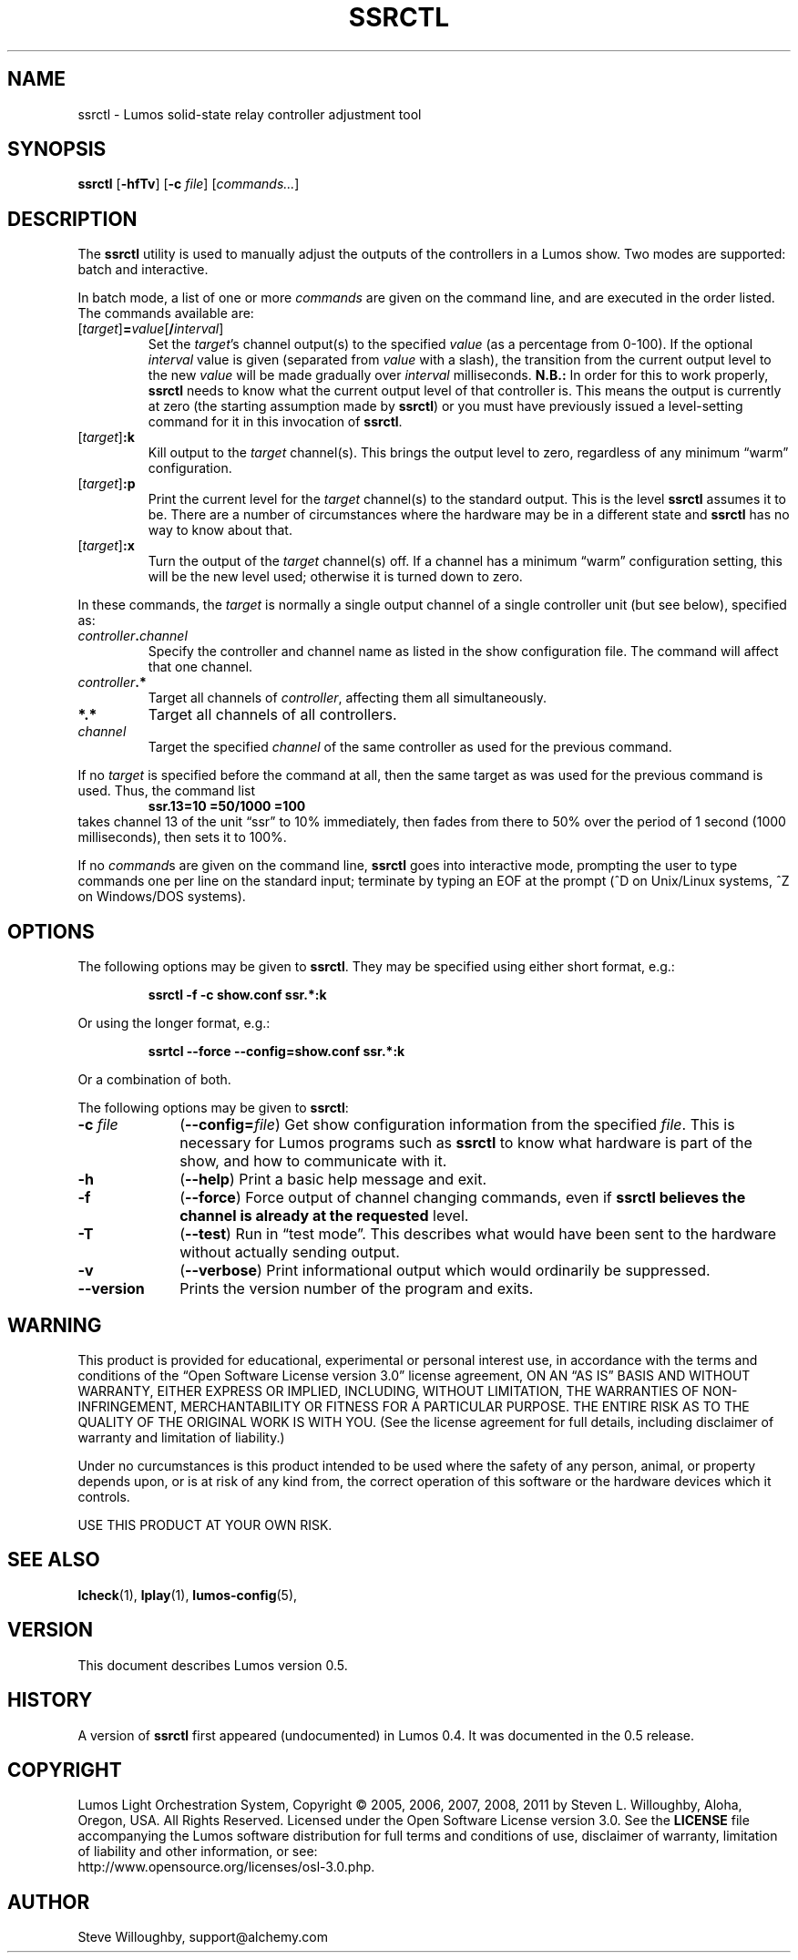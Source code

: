 .TH SSRCTL 1 "Lumos" "Software Alchemy" "User Commands"
'\"
'\" LUMOS DOCUMENTATION: SSRCTL(1)
'\"
'\" Lumos Light Orchestration System
'\" Copyright © 2011 by Steven L. Willoughby, Aloha,
'\" Oregon, USA.  All Rights Reserved.  Licensed under the Open Software
'\" License version 3.0.
'\"
'\" This product is provided for educational, experimental or personal
'\" interest use, in accordance with the terms and conditions of the
'\" aforementioned license agreement, ON AN "AS IS" BASIS AND WITHOUT
'\" WARRANTY, EITHER EXPRESS OR IMPLIED, INCLUDING, WITHOUT LIMITATION,
'\" THE WARRANTIES OF NON-INFRINGEMENT, MERCHANTABILITY OR FITNESS FOR A
'\" PARTICULAR PURPOSE. THE ENTIRE RISK AS TO THE QUALITY OF THE ORIGINAL
'\" WORK IS WITH YOU.  (See the license agreement for full details, 
'\" including disclaimer of warranty and limitation of liability.)
'\"
'\" Under no curcumstances is this product intended to be used where the
'\" safety of any person, animal, or property depends upon, or is at
'\" risk of any kind from, the correct operation of this software or
'\" the hardware devices which it controls.
'\"
'\" USE THIS PRODUCT AT YOUR OWN RISK.
'\" 
.SH NAME
ssrctl \- Lumos solid-state relay controller adjustment tool
.SH SYNOPSIS
.B ssrctl
.RB [ \-hfTv ]
.RB [ \-c
.IR file ]
.RI [ commands... ]
.SH DESCRIPTION
.LP
The
.B ssrctl
utility is used to manually adjust the outputs of the controllers in a Lumos
show.  Two modes are supported: batch and interactive.  
.LP
In batch mode, a list of one or more
.I commands
are given on the command line, and are executed in the order listed.
The commands available are:
.TP
.RI [ target ]\fB=\fP value [\fB/\fP interval ]
Set the 
.IR target 's
channel output(s) to the specified
.I value
(as a percentage from 0\-100).
If the optional
.I interval
value is given (separated from 
.I value
with a slash), the transition from the
current output level to the new
.I value
will be made gradually over 
.I interval
milliseconds.  
.B N.B.:
In order for this to work properly, 
.B ssrctl
needs to know what the current output level of
that controller is.  This means the output is
currently at zero (the starting assumption made
by
.BR ssrctl )
or you must have previously issued a level-setting
command for it in this invocation of
.BR ssrctl .
.TP
.RI [ target ]\fB:k\fP
Kill output to the 
.I target
channel(s).  This brings the output
level to zero, regardless of any minimum
\*(lqwarm\*(rq configuration.
.TP
.RI [ target ]\fB:p\fP
Print the current level for the
.I target
channel(s) to the standard output.
This is the level
.B ssrctl
assumes it to be.  There are a number
of circumstances where the hardware may
be in a different state and
.B ssrctl
has no way to know about that.
.TP
.RI [ target ]\fB:x\fP
Turn the output of the
.I target
channel(s) off.  If a channel has a minimum
\*(lqwarm\*(rq configuration setting, this
will be the new level used; otherwise it is
turned down to zero.
.LP
In these commands, the
.I target
is normally a single output channel of a single
controller unit (but see below), specified as:
.TP
.IB controller . channel
Specify the controller and channel name as listed
in the show configuration file.  The command will 
affect that one channel.
.TP
.IB controller .*
Target all channels of
.IR controller ,
affecting them all simultaneously.
.TP
.B *.*
Target all channels of all controllers.
.TP
.I channel
Target the specified
.I channel
of the same controller as used for the previous command.
.LP
If no
.I target
is specified before the command at all, then the same
target as was used for the previous command is used.
Thus, the command list
.RS
.B "ssr.13=10 =50/1000 =100"
.RE
takes channel 13 of the unit \*(lqssr\*(rq to 10%
immediately, then fades from there to 50% over the 
period of 1 second (1000 milliseconds), then sets it
to 100%.
.LP
If no
.IR command s
are given on the command line, 
.B ssrctl
goes into interactive mode, prompting the user to type commands
one per line on the standard input; terminate by typing an EOF
at the prompt (^D on Unix/Linux systems, ^Z on Windows/DOS systems).
.SH OPTIONS
.LP
The following options may be given to
.BR ssrctl .
They may be specified using either short format, e.g.:
.LP
.RS
.na
.B "ssrctl \-f \-c show.conf ssr.*:k"
.ad
.RE
.LP
Or using the longer format, e.g.:
.LP
.RS
.na
.B "ssrtcl \-\-force \-\-config=show.conf ssr.*:k"
.ad
.RE
.LP
Or a combination of both.
.LP
The following options may be given to
.BR ssrctl :
.TP 10
.BI \-c " file"
.RB ( \-\-config=\fIfile\fP )
Get show configuration information from the specified
.IR file .
This is necessary for Lumos programs such as
.B ssrctl
to know what hardware is part of the show, and how to communicate with it.
.TP
.B \-h
.RB ( \-\-help )
Print a basic help message and exit.
.TP
.B \-f
.RB ( \-\-force )
Force output of channel changing commands, even if
.B ssrctl believes the channel is already at the requested
level.
.TP
.B \-T
.RB ( \-\-test )
Run in \*(lqtest mode\*(rq.  This describes what would have
been sent to the hardware without actually sending output.
.TP
.B \-v
.RB ( \-\-verbose )
Print informational output which would ordinarily be suppressed.
.TP
.B \-\-version
Prints the version number of the program and exits.
.SH WARNING
.LP
This product is provided for educational, experimental or personal
interest use, in accordance with the terms and conditions of the
\*(lqOpen Software License version 3.0\*(rq 
license agreement, ON AN \*(lqAS IS\*(rq BASIS AND WITHOUT
WARRANTY, EITHER EXPRESS OR IMPLIED, INCLUDING, WITHOUT LIMITATION,
THE WARRANTIES OF NON-INFRINGEMENT, MERCHANTABILITY OR FITNESS FOR A
PARTICULAR PURPOSE. THE ENTIRE RISK AS TO THE QUALITY OF THE ORIGINAL
WORK IS WITH YOU.  (See the license agreement for full details, 
including disclaimer of warranty and limitation of liability.)
.LP
Under no curcumstances is this product intended to be used where the
safety of any person, animal, or property depends upon, or is at
risk of any kind from, the correct operation of this software or
the hardware devices which it controls.
.LP
USE THIS PRODUCT AT YOUR OWN RISK.
.SH "SEE ALSO"
.LP
.BR lcheck (1),
.BR lplay (1),
.BR lumos-config (5),
.SH VERSION
.LP
This document describes Lumos version 0.5.
.SH HISTORY
.LP
A version of
.B ssrctl
first appeared (undocumented) in Lumos 0.4.  It was documented in the 0.5 release.
.SH COPYRIGHT
.LP
Lumos Light Orchestration System,
Copyright \(co 2005, 2006, 2007, 2008, 2011 by Steven L. Willoughby, Aloha,
Oregon, USA.  All Rights Reserved.  Licensed under the Open Software
License version 3.0.  See the
.B LICENSE
file accompanying the Lumos software distribution for full terms
and conditions of use, disclaimer of warranty, limitation of liability
and other information, or see:
.br
http://www.opensource.org/licenses/osl-3.0.php.
.SH AUTHOR
.LP
Steve Willoughby, support@alchemy.com
